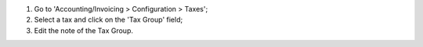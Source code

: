 #. Go to 'Accounting/Invoicing > Configuration > Taxes';
#. Select a tax and click on the 'Tax Group' field;
#. Edit the note of the Tax Group.
